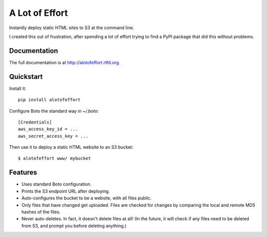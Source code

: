 =============================
A Lot of Effort
=============================

.. image:: https://badge.fury.io/py/alotofeffort.png
    :target: http://badge.fury.io/py/alotofeffort

.. image:: https://travis-ci.org/audreyr/alotofeffort.png?branch=master
        :target: https://travis-ci.org/audreyr/alotofeffort

.. image:: https://img.shields.io/pypi/v/alotofeffort.svg?style=flat
        :target: https://pypi.python.org/pypi/alotofeffort

.. image:: https://img.shields.io/travis/audreyr/alotofeffort.svg
        :target: https://travis-ci.org/audreyr/alotofeffort

.. image:: https://img.shields.io/pypi/pyversions/alotofeffort.svg?style=flat       

Instantly deploy static HTML sites to S3 at the command line.

I created this out of frustration, after spending a lot of effort trying to
find a PyPI package that did this without problems.

Documentation
-------------

The full documentation is at http://alotofeffort.rtfd.org.

Quickstart
----------

Install it::

    pip install alotofeffort

Configure Boto the standard way in `~/.boto`::

    [Credentials]
    aws_access_key_id = ...
    aws_secret_access_key = ...

Then use it to deploy a static HTML website to an S3 bucket::

	$ alotofeffort www/ mybucket

Features
--------

* Uses standard Boto configuration.
* Prints the S3 endpoint URL after deploying.
* Auto-configures the bucket to be a website, with all files public.
* Only files that have changed get uploaded. Files are checked for changes by
  comparing the local and remote MD5 hashes of the files.
* Never auto-deletes. In fact, it doesn't delete files at all! (In the future,
  it will check if any files need to be deleted from S3, and prompt you before
  deleting anything.)
